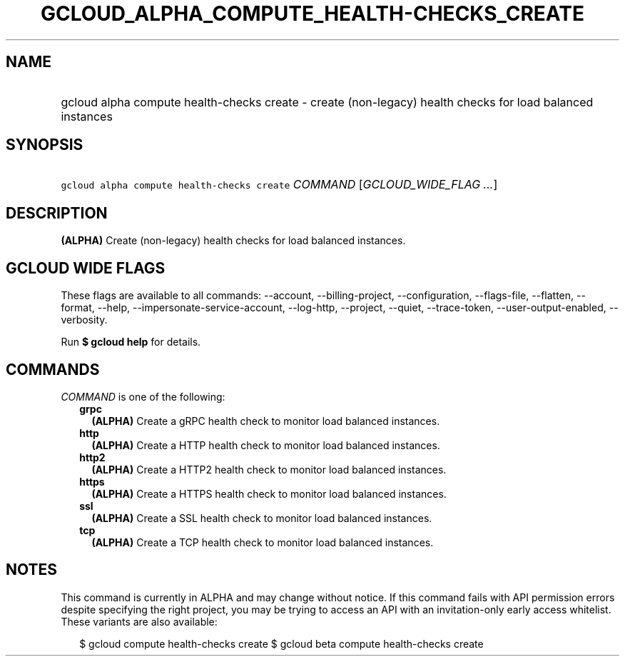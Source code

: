 
.TH "GCLOUD_ALPHA_COMPUTE_HEALTH\-CHECKS_CREATE" 1



.SH "NAME"
.HP
gcloud alpha compute health\-checks create \- create (non\-legacy) health checks for load balanced instances



.SH "SYNOPSIS"
.HP
\f5gcloud alpha compute health\-checks create\fR \fICOMMAND\fR [\fIGCLOUD_WIDE_FLAG\ ...\fR]



.SH "DESCRIPTION"

\fB(ALPHA)\fR Create (non\-legacy) health checks for load balanced instances.



.SH "GCLOUD WIDE FLAGS"

These flags are available to all commands: \-\-account, \-\-billing\-project,
\-\-configuration, \-\-flags\-file, \-\-flatten, \-\-format, \-\-help,
\-\-impersonate\-service\-account, \-\-log\-http, \-\-project, \-\-quiet,
\-\-trace\-token, \-\-user\-output\-enabled, \-\-verbosity.

Run \fB$ gcloud help\fR for details.



.SH "COMMANDS"

\f5\fICOMMAND\fR\fR is one of the following:

.RS 2m
.TP 2m
\fBgrpc\fR
\fB(ALPHA)\fR Create a gRPC health check to monitor load balanced instances.

.TP 2m
\fBhttp\fR
\fB(ALPHA)\fR Create a HTTP health check to monitor load balanced instances.

.TP 2m
\fBhttp2\fR
\fB(ALPHA)\fR Create a HTTP2 health check to monitor load balanced instances.

.TP 2m
\fBhttps\fR
\fB(ALPHA)\fR Create a HTTPS health check to monitor load balanced instances.

.TP 2m
\fBssl\fR
\fB(ALPHA)\fR Create a SSL health check to monitor load balanced instances.

.TP 2m
\fBtcp\fR
\fB(ALPHA)\fR Create a TCP health check to monitor load balanced instances.


.RE
.sp

.SH "NOTES"

This command is currently in ALPHA and may change without notice. If this
command fails with API permission errors despite specifying the right project,
you may be trying to access an API with an invitation\-only early access
whitelist. These variants are also available:

.RS 2m
$ gcloud compute health\-checks create
$ gcloud beta compute health\-checks create
.RE

